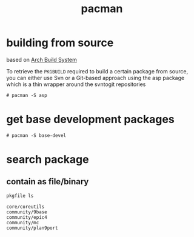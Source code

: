 #+TITLE: pacman
#+DESCRIPTION: notes about pacman


* building from source

  based on [[https://wiki.archlinux.org/index.php/Arch_Build_System][Arch Build System]]

  To retrieve the =PKGBUILD= required to build a certain package from
  source, you can either use Svn or a Git-based approach using the asp
  package which is a thin wrapper around the svntogit repositories

  #+BEGIN_EXAMPLE
    # pacman -S asp
  #+END_EXAMPLE

* get base development packages

  #+BEGIN_EXAMPLE
    # pacman -S base-devel
  #+END_EXAMPLE

* search package

** contain as file/binary

   #+BEGIN_SRC sh :results output
     pkgfile ls
   #+END_SRC


   #+RESULTS:
   : core/coreutils
   : community/9base
   : community/epic4
   : community/mc
   : community/plan9port
